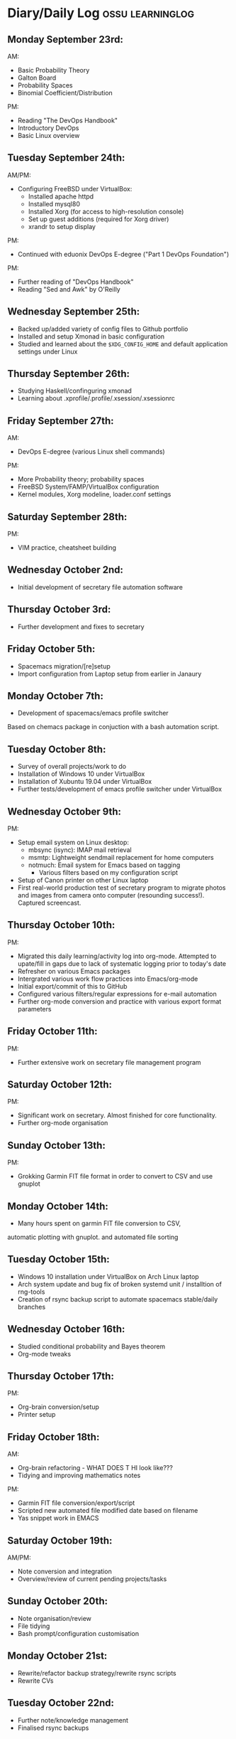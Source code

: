 #+STARTUP: indent
* Diary/Daily Log                                         :ossu:learninglog:
** *Monday September 23rd:*
  AM:
  -  Basic Probability Theory
  -  Galton Board
  -  Probability Spaces
  -  Binomial Coefficient/Distribution
  PM:
  -  Reading "The DevOps Handbook"
  -  Introductory DevOps
  -  Basic Linux overview
** *Tuesday September 24th:*
  AM/PM:
  -  Configuring FreeBSD under VirtualBox:
    -  Installed apache httpd
    -  Installed mysql80
    -  Installed Xorg (for access to high-resolution console)
    -  Set up guest additions (required for Xorg driver)
    -  xrandr to setup display
  PM:
  -  Continued with eduonix DevOps E-degree ("Part 1 DevOps Foundation")
  PM:
  -  Further reading of "DevOps Handbook"
  -  Reading "Sed and Awk" by O'Reilly
** *Wednesday September 25th:*
  -  Backed up/added variety of config files to Github portfolio
  -  Installed and setup Xmonad in basic configuration
  -  Studied and learned about the =$XDG_CONFIG_HOME= and default
    application settings under Linux
** *Thursday September 26th:*
  -  Studying Haskell/confinguring xmonad
  -  Learning about .xprofile/.profile/.xsession/.xsessionrc
** *Friday September 27th:*
  AM:
  -  DevOps E-degree (various Linux shell commands)
  PM:
  -  More Probability theory; probability spaces
  -  FreeBSD System/FAMP/VirtualBox configuration
  -  Kernel modules, Xorg modeline, loader.conf settings
** *Saturday September 28th:*
  PM:
  - VIM practice, cheatsheet building
** *Wednesday October 2nd:*
  - Initial development of secretary file automation software
** *Thursday October 3rd:*
  - Further development and fixes to secretary
** *Friday October 5th:*
  - Spacemacs migration/[re]setup
  - Import configuration from Laptop setup from earlier in Janaury
** *Monday October 7th:* 
  - Development of spacemacs/emacs profile switcher

  Based on chemacs package in conjuction with a bash automation script.
** *Tuesday October 8th:*
  - Survey of overall projects/work to do
  - Installation of Windows 10 under VirtualBox
  - Installation of Xubuntu 19.04 under VirtualBox
  - Further tests/development of emacs profile switcher under VirtualBox
** *Wednesday October 9th:*
  PM: 
  - Setup email system on Linux desktop:
    - mbsync (isync): IMAP mail retrieval
    - msmtp: Lightweight sendmail replacement for home computers
    - notmuch: Email system for Emacs based on tagging
      - Various filters based on my configuration script

  - Setup of Canon printer on other Linux laptop
  - First real-world production test of secretary program to migrate photos and
    images from camera onto computer (resounding success!). Captured screencast.
** *Thursday October 10th:*
  PM: 
  - Migrated this daily learning/activity log into org-mode. Attempted to
    upate/fill in gaps due to lack of systematic logging prior to today's date
  - Refresher on various Emacs packages
  - Intergrated various work flow practices into Emacs/org-mode
  - Initial export/commit of this to GitHub
  - Configured various filters/regular expressions for e-mail automation
  - Further org-mode conversion and practice with various export format parameters
** *Friday October 11th:*
   PM:
  - Further extensive work on secretary file management program
** *Saturday October 12th:*
   PM:
   - Significant work on secretary. Almost finished for core functionality.
   - Further org-mode organisation
** *Sunday October 13th:*
PM:
- Grokking Garmin FIT file format in order to convert to CSV and use gnuplot
** *Monday October 14th:*
- Many hours spent on garmin FIT file conversion to CSV, 
automatic plotting with gnuplot. and automated file sorting
** *Tuesday October 15th:*
- Windows 10 installation under VirtualBox on Arch Linux laptop
- Arch system update and bug fix of broken systemd unit / installtion of rng-tools
- Creation of rsync backup script to automate spacemacs stable/daily branches
** *Wednesday October 16th:*
- Studied conditional probability and Bayes theorem
- Org-mode tweaks
** *Thursday October 17th:*
PM:
- Org-brain conversion/setup
- Printer setup
** *Friday October 18th:*
AM: 
- Org-brain refactoring - WHAT DOES T HI look like???
- Tidying and improving mathematics notes
PM:
- Garmin FIT file conversion/export/script
- Scripted new automated file modified date based on filename
- Yas snippet work in EMACS
** *Saturday October 19th:*
AM/PM:
- Note conversion and integration 
- Overview/review of current pending projects/tasks
** *Sunday October 20th:*
- Note organisation/review
- File tidying
- Bash prompt/configuration customisation
** *Monday October 21st:*
- Rewrite/refactor backup strategy/rewrite rsync scripts
- Rewrite CVs
** *Tuesday October 22nd:*
- Further note/knowledge management
- Finalised rsync backups 
** *Wednesday October 23rd:*
PM:
- Task consolidation
** *Thursday October 24th:*
- Study/reading on Lisp and Lisp dialects
- Read-Eval-Print loop
** *Friday October 25th:*
- Job applications
- CV work 
- Jekyll blogging refresher
- LaTeX mathematical typesetting
** *Saturday October 26th:*
- File tidying
- Studying Lisp programming
** *Sunday October 27th:*
- Configuration fixes
** *Monday October 28th:*
AM:
- Setting up org-mode to publish to Jekyll blog, yasnippet templates
PM: 
- Coursera: Graph Theory
- Config bux fixing
** *Tuesday October 29th:*
AM:
- Reading: Structure and Interpretation of Computer Programs
PM:
- Coursera: Graph Theory
- DevOps e-Degree / bash shell scripting
** *Wednesday October 30th:*
PM:
- DevOps e-Degree
- Lisp programming
** *Thursday October 31st:*
AM:
- Reading: Structure and Interpretation of Computer Programs
- Coursera: Graph Theory
PM:
- Coursera: Graph Theory
** *Friday November 1st:*
PM: 
- Coursera: Graph Theory
- edudonix: DevOps 
** *Saturday November 2nd:*
PM: 
- Coursera: Graph Theory
** *Sunday November 3rd*
PM: 
- Secretary bash script program
** *Monday November 4th:*
PM:
- Coursera - Number theory/cryptography
** *Tuesday November 5th:*
PM:
- Coursera - Number theory/cryptography
** *Wednesday November 6th:*
AM:
- Reading: Computer Science number systems
PM: 
- Coursera - Number theory/cryptography
** *Thursday November 7th:*
PM: 
- DevOps e-Degree / Linux shell + networking
** *Friday November 8th:*
PM: 
- Coursera: Number theory/Euclid's algorithm
- edX How to Code: Review of data definitions
** *Saturday November 9th:*
AM:
- DNS / DNS over HTTPS protocol
- Firefox configuration settings
PM:
- Coursera: Number theory/cryptography
** *Sunday November 10th:*
PM:
- Coursera: Programming modular arithmetic algorithms
- Coursera: Cryptography / integer factorisation
** *Monday November 11th:*
PM: 
- Coursera: Cryptographic theory
- Modular arithmetic/exponential, Euler's theorem
** *Tuesday November 12th:*
- Coursera: Cryptographic theory
- Modular arithmetic/algorithms
** *Wednesday November 13th:*
- Coursera: Cryptography / RSA algorithm
- Conditional probability
** *Thursday November 14th:*
- Coursera: Probability. Conditional probability
- Expectation, and Monty Hall paradox
- Random variables and Markov's inequality
** *Friday November 15th:*
- Implementing a dice game using probabilistic modelling
** *Saturday November 16th:*
PM: 
- Reading: Data structures/mathematics of lists/stacks/queues
- Coursera: Permutations/sorting algorithm 
- Gale-Shapely matching algorithm
** *Sunday November 17th:*
PM:
- Gale-Shapely matching algorithm 
- RSA cryptographic algorithm 
** *Monday November 18th:*
- Gale-Shapely matching algorithm
- Bjarne Stroustrup C++ podcast 
** *Tuesday November 19th:*
- Coursera: Graph searching/permutation/NP complete problems
- Travelling Salesman/Graph searching algorithms
- Programming approximation algorithm
** *Wednesday November 20th:*
- Reading: Algorithms in C
- Stacks/queues 
** *Thursday November 21st:*
- Reading: Algorithms in C
- Stacks/queues 
** *Friday November 22nd:*
- Reading: Algorithms in C
- Stacks/queues 
** *Saturday November 23rd:*
- Studied functional vs imperative paradigm:
  - Mutability vs immutability
  - How to code based on stateless references/"object copies"
- Linear Algebra:
  - Solution methods based on two unknowns
  - Three unknowns; substitution & elimination
- Accelerated Computer Science Fundamentals (Coursera)
- Stacks & Heap Memory
- Pointers and memory safety
** *Sunday November 24th:*
- Accelerated Computer Science Fundamentals: C++ programming
- Linear Algebra/Matrices
** *Monday November 25th:*
- C++ programming
- Linear Algebra
- Ethics of algorithms podcast
** *Tuesday November 26th:*
- C++ programming: classes/templates
- C++ inheritance 
- C++ project
